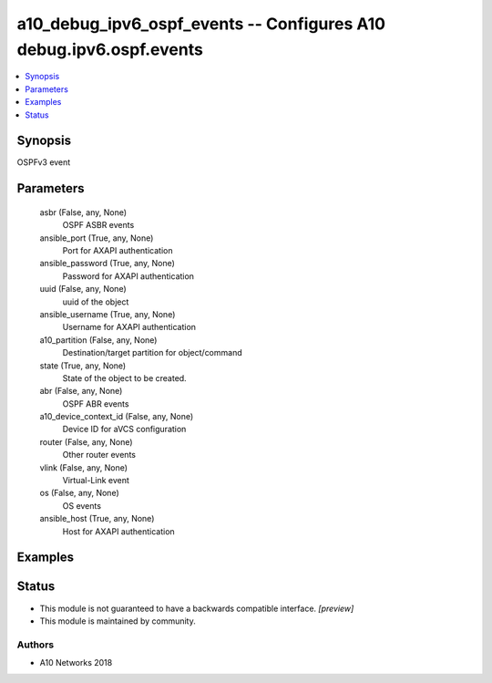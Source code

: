 .. _a10_debug_ipv6_ospf_events_module:


a10_debug_ipv6_ospf_events -- Configures A10 debug.ipv6.ospf.events
===================================================================

.. contents::
   :local:
   :depth: 1


Synopsis
--------

OSPFv3 event






Parameters
----------

  asbr (False, any, None)
    OSPF ASBR events


  ansible_port (True, any, None)
    Port for AXAPI authentication


  ansible_password (True, any, None)
    Password for AXAPI authentication


  uuid (False, any, None)
    uuid of the object


  ansible_username (True, any, None)
    Username for AXAPI authentication


  a10_partition (False, any, None)
    Destination/target partition for object/command


  state (True, any, None)
    State of the object to be created.


  abr (False, any, None)
    OSPF ABR events


  a10_device_context_id (False, any, None)
    Device ID for aVCS configuration


  router (False, any, None)
    Other router events


  vlink (False, any, None)
    Virtual-Link event


  os (False, any, None)
    OS events


  ansible_host (True, any, None)
    Host for AXAPI authentication









Examples
--------

.. code-block:: yaml+jinja

    





Status
------




- This module is not guaranteed to have a backwards compatible interface. *[preview]*


- This module is maintained by community.



Authors
~~~~~~~

- A10 Networks 2018

